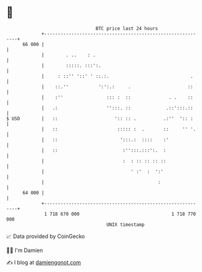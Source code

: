 * 👋

#+begin_example
                                    BTC price last 24 hours                    
                +------------------------------------------------------------+ 
         66 000 |                                                            | 
                |        . ..    : .                                         | 
                |        :::::. :::':.                                       | 
                |     : ::'' '::' ' ::.:.                              .     | 
                |    ::.''           ':':.:     .                     ::     | 
                |    :''                ::: :  ::              . .    ::     | 
                |   .:                  '':::. ::             .::':::.::     | 
   $ USD        |   ::                     ':: :: .          .:''  ':: :     | 
                |   ::                      ::::: :  .       ::     '' '.    | 
                |   ::                       ':::.:  ::::    :'              | 
                |   ::                        :'':::.:::':.  :               | 
                |                             :  : :: :: :: ::               | 
                |                                ' :'  :  ':'                | 
                |                                          :                 | 
         64 000 |                                                            | 
                +------------------------------------------------------------+ 
                 1 718 670 000                                  1 718 770 000  
                                        UNIX timestamp                         
#+end_example
📈 Data provided by CoinGecko

🧑‍💻 I'm Damien

✍️ I blog at [[https://www.damiengonot.com][damiengonot.com]]
